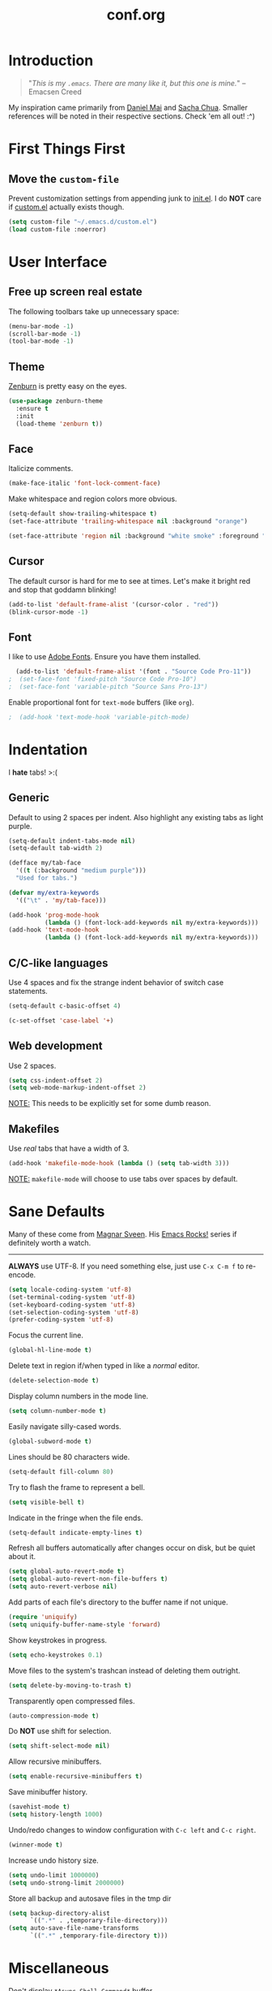 #+TITLE:conf.org
* Introduction

#+BEGIN_QUOTE
"/This is my =.emacs=.  There are many like it, but this one is mine./"
	-- Emacsen Creed
#+END_QUOTE

My inspiration came primarily from [[https://github.com/danielmai/.emacs.d][Daniel Mai]] and [[http://pages.sachachua.com/.emacs.d/Sacha.html][Sacha Chua]].  Smaller references will be noted in their respective sections.  Check 'em all out! :^)

* First Things First
** Move the =custom-file=

Prevent customization settings from appending junk to [[file:init.el][init.el]].  I do *NOT* care if [[file:custom.el][custom.el]] actually exists though.

#+BEGIN_SRC emacs-lisp
  (setq custom-file "~/.emacs.d/custom.el")
  (load custom-file :noerror)
#+END_SRC

* User Interface
** Free up screen real estate

The following toolbars take up unnecessary space:

#+BEGIN_SRC emacs-lisp
  (menu-bar-mode -1)
  (scroll-bar-mode -1)
  (tool-bar-mode -1)
#+END_SRC

** Theme

[[http://kippura.org/zenburnpage/][Zenburn]] is pretty easy on the eyes.

#+BEGIN_SRC emacs-lisp
  (use-package zenburn-theme
    :ensure t
    :init
    (load-theme 'zenburn t))
#+END_SRC

** Face

Italicize comments.

#+BEGIN_SRC emacs-lisp
  (make-face-italic 'font-lock-comment-face)
#+END_SRC

Make whitespace and region colors more obvious.

#+BEGIN_SRC emacs-lisp
  (setq-default show-trailing-whitespace t)
  (set-face-attribute 'trailing-whitespace nil :background "orange")

  (set-face-attribute 'region nil :background "white smoke" :foreground "black")
#+END_SRC

** Cursor

The default cursor is hard for me to see at times.  Let's make it bright red and stop that goddamn blinking!

#+BEGIN_SRC emacs-lisp
  (add-to-list 'default-frame-alist '(cursor-color . "red"))
  (blink-cursor-mode -1)
#+END_SRC

** Font

I like to use [[https://github.com/adobe-fonts][Adobe Fonts]].  Ensure you have them installed.

#+BEGIN_SRC emacs-lisp
  (add-to-list 'default-frame-alist '(font . "Source Code Pro-11"))
;  (set-face-font 'fixed-pitch "Source Code Pro-10")
;  (set-face-font 'variable-pitch "Source Sans Pro-13")
#+END_SRC

Enable proportional font for =text-mode= buffers (like =org=).

#+BEGIN_SRC emacs-lisp
;  (add-hook 'text-mode-hook 'variable-pitch-mode)
#+END_SRC

* Indentation

I *hate* tabs! >:(

** Generic

Default to using 2 spaces per indent.  Also highlight any existing tabs as light purple.

#+BEGIN_SRC emacs-lisp
  (setq-default indent-tabs-mode nil)
  (setq-default tab-width 2)

  (defface my/tab-face
    '((t (:background "medium purple")))
    "Used for tabs.")

  (defvar my/extra-keywords
    '(("\t" . 'my/tab-face)))

  (add-hook 'prog-mode-hook
            (lambda () (font-lock-add-keywords nil my/extra-keywords)))
  (add-hook 'text-mode-hook
            (lambda () (font-lock-add-keywords nil my/extra-keywords)))
#+END_SRC

** C/C-like languages

Use 4 spaces and fix the strange indent behavior of switch case statements.

#+BEGIN_SRC emacs-lisp
  (setq-default c-basic-offset 4)

  (c-set-offset 'case-label '+)
#+END_SRC

** Web development

Use 2 spaces.

#+BEGIN_SRC emacs-lisp
  (setq css-indent-offset 2)
  (setq web-mode-markup-indent-offset 2)
#+END_SRC

_NOTE:_ This needs to be explicitly set for some dumb reason.

** Makefiles

Use /real/ tabs that have a width of 3.

#+BEGIN_SRC emacs-lisp
  (add-hook 'makefile-mode-hook (lambda () (setq tab-width 3)))
#+END_SRC

_NOTE:_ =makefile-mode= will choose to use tabs over spaces by default.

* Sane Defaults

Many of these come from [[https://github.com/magnars/.emacs.d/blob/master/settings/sane-defaults.el][Magnar Sveen]].  His [[https://www.youtube.com/user/emacsrocks][Emacs Rocks!]] series if definitely worth a watch.
-----

*ALWAYS* use UTF-8.  If you need something else, just use =C-x C-m f= to re-encode.

#+BEGIN_SRC emacs-lisp
  (setq locale-coding-system 'utf-8)
  (set-terminal-coding-system 'utf-8)
  (set-keyboard-coding-system 'utf-8)
  (set-selection-coding-system 'utf-8)
  (prefer-coding-system 'utf-8)
#+END_SRC

Focus the current line.

#+BEGIN_SRC emacs-lisp
  (global-hl-line-mode t)
#+END_SRC

Delete text in region if/when typed in like a /normal/ editor.

#+BEGIN_SRC emacs-lisp
  (delete-selection-mode t)
#+END_SRC

Display column numbers in the mode line.

#+BEGIN_SRC emacs-lisp
  (setq column-number-mode t)
#+END_SRC

Easily navigate silly-cased words.

#+BEGIN_SRC emacs-lisp
  (global-subword-mode t)
#+END_SRC

Lines should be 80 characters wide.

#+BEGIN_SRC emacs-lisp
  (setq-default fill-column 80)
#+END_SRC

Try to flash the frame to represent a bell.

#+BEGIN_SRC emacs-lisp
  (setq visible-bell t)
#+END_SRC

Indicate in the fringe when the file ends.

#+BEGIN_SRC emacs-lisp
  (setq-default indicate-empty-lines t)
#+END_SRC

Refresh all buffers automatically after changes occur on disk, but be quiet about it.

#+BEGIN_SRC emacs-lisp
  (setq global-auto-revert-mode t)
  (setq global-auto-revert-non-file-buffers t)
  (setq auto-revert-verbose nil)
#+END_SRC

Add parts of each file's directory to the buffer name if not unique.

#+BEGIN_SRC emacs-lisp
  (require 'uniquify)
  (setq uniquify-buffer-name-style 'forward)
#+END_SRC

Show keystrokes in progress.

#+BEGIN_SRC emacs-lisp
  (setq echo-keystrokes 0.1)
#+END_SRC

Move files to the system's trashcan instead of deleting them outright.

#+BEGIN_SRC emacs-lisp
  (setq delete-by-moving-to-trash t)
#+END_SRC

Transparently open compressed files.

#+BEGIN_SRC emacs-lisp
  (auto-compression-mode t)
#+END_SRC

Do *NOT* use shift for selection.

#+BEGIN_SRC emacs-lisp
  (setq shift-select-mode nil)
#+END_SRC

Allow recursive minibuffers.

#+BEGIN_SRC emacs-lisp
  (setq enable-recursive-minibuffers t)
#+END_SRC

Save minibuffer history.

#+BEGIN_SRC emacs-lisp
  (savehist-mode t)
  (setq history-length 1000)
#+END_SRC

Undo/redo changes to window configuration with =C-c left= and =C-c right=.

#+BEGIN_SRC emacs-lisp
  (winner-mode t)
#+END_SRC

Increase undo history size.

#+BEGIN_SRC emacs-lisp
  (setq undo-limit 1000000)
  (setq undo-strong-limit 2000000)
#+END_SRC

Store all backup and autosave files in the tmp dir

#+BEGIN_SRC emacs-lisp
  (setq backup-directory-alist
        `((".*" . ,temporary-file-directory)))
  (setq auto-save-file-name-transforms
        `((".*" ,temporary-file-directory t)))
#+END_SRC

* Miscellaneous

Don't display =*Async Shell Command*= buffer.

#+BEGIN_SRC emacs-lisp
  (add-to-list 'display-buffer-alist (cons "\\*Async Shell Command\\*.*" (cons #'display-buffer-no-window nil)))
#+END_SRC

* Custom Functions

Allow myself to insert and go to a newline from anywhere in the file.

#+BEGIN_SRC emacs-lisp
  (global-set-key (kbd "M-n") '(lambda ()
                                 (interactive)
                                 (end-of-line)
                                 (newline-and-indent)))
#+END_SRC

Clean buffers of tabs and extraneous whitespace.

#+BEGIN_SRC emacs-lisp
  (defun my/clean-buffer ()
    "Run `untabify' and `delete-trailing-whitespace' on the entire buffer."
    (interactive)
    (if (y-or-n-p "Clean buffer?")
        (progn
          (untabify (point-min) (point-max))
          (delete-trailing-whitespace)
          (message "Buffer has been cleaned."))))
#+END_SRC

Rename current file and buffer (credit to [[https://rejeep.github.io/emacs/elisp/2010/03/26/rename-file-and-buffer-in-emacs.html][Johan Andersson]])

#+BEGIN_SRC emacs-lisp
  (defun rename-this-buffer-and-file ()
    "Renames current buffer and file it is visiting."
    (interactive)
    (let ((name (buffer-name))
          (filename (buffer-file-name)))
      (if (not (and filename (file-exists-p filename)))
          (error "Buffer '%s' is not visiting a file!" name)
        (let ((new-name (read-file-name "New name: " filename)))
          (cond ((get-buffer new-name)
                 (error "A buffer named '%s' already exists!" new-name))
                (t
                 (rename-file filename new-name 1)
                 (rename-buffer new-name)
                 (set-visited-file-name new-name)
                 (set-buffer-modified-p nil)
                 (message "File '%s' successfully renamed to '%s'" name (file-name-nondirectory new-name))))))))

  (global-set-key (kbd "C-c r") 'rename-this-buffer-and-file)
#+END_SRC

Edit file with root privileges if required (credit to [[https://emacs-fu.blogspot.com/2013/03/editing-with-root-privileges-once-more.html][Dirk-Jan C. Binnema]])

#+BEGIN_SRC emacs-lisp
  (defun djcb-find-file-as-root ()
    "Like `ido-find-file, but automatically edit the file with
  root-privileges (using tramp/sudo), if the file is not writable by
  user."
    (interactive)
    (let ((file (ido-read-file-name "Edit as root: ")))
      (unless (file-writable-p file)
        (setq file (concat "/sudo:root@localhost:" file)))
      (find-file file)))
  ;; or some other keybinding...
  (global-set-key (kbd "C-x F") 'djcb-find-file-as-root)
#+END_SRC

* Packages

Almost all of these come from [[https://melpa.org/][MELPA]] unless otherwise stated.

** anzu

Show number of matches in mode-line while searching.

#+BEGIN_SRC emacs-lisp
  (use-package anzu
    :ensure t
    :diminish anzu-mode
    :init
    (global-anzu-mode t))
#+END_SRC

** ace-jump-mode

A quick cursor location minor mode for emacs.

#+BEGIN_SRC emacs-lisp
  (use-package ace-jump-mode
    :ensure t
    :diminish ace-jump-mode
    :bind ("C-." . ace-jump-mode))
#+END_SRC

** ace-window

Quickly switch windows.

#+BEGIN_SRC emacs-lisp
  (use-package ace-window
    :ensure t
    :config
    (setq aw-keys '(?a ?o ?e ?u ?h ?t ?n ?s))
    (global-set-key (kbd "M-p") 'ace-window))
#+END_SRC

** column-marker

Highlight certain character columns.  I choose to mark column #81 and #101 so that I can know if my lines are getting too long.

#+BEGIN_SRC emacs-lisp
  (use-package column-marker
    :ensure t
    :config
    (set-face-attribute 'column-marker-1 nil :background "black")
    (set-face-attribute 'column-marker-2 nil :background "hot pink")
    
    (add-hook 'find-file-hook (lambda ()
                                (interactive)
                                (column-marker-1 81)
                                (column-marker-2 101))))
#+END_SRC

** csharp-mode

C# mode derived mode.

#+BEGIN_SRC emacs-lisp
  (require 'cl)

  (use-package csharp-mode
    :ensure t)
#+END_SRC

** dash

#+BEGIN_SRC emacs-lisp
  (use-package dash
    :ensure t)
#+END_SRC

** elfeed

An Emacs Atom/RSS feed reader.

#+BEGIN_SRC emacs-lisp
  (use-package elfeed
    :ensure t
    :init
    (progn
      (setq-default elfeed-search-filter "@1-week-ago +unread ")

      (global-set-key (kbd "C-x w") 'elfeed)))
#+END_SRC

Custom Entry Launchers ([[http://nullprogram.com/blog/2013/11/26/][credit]])

#+BEGIN_SRC emacs-lisp
  (defun my/livestream-video-best (link)
    (async-shell-command (concat "livestreamer " link " best") nil nil))

  (defun my/livestream-video-medium (link)
    (async-shell-command (concat "livestreamer " link " 360p") nil nil))

  (defun elfeed-livestream-video-best ()
    (interactive)
    (let ((entry (elfeed-search-selected :single)))
      (execute-kbd-macro (kbd "r"))
      (my/livestream-video-best (elfeed-entry-link entry))))

  (defun elfeed-livestream-video-medium ()
    (interactive)
    (let ((entry (elfeed-search-selected :single)))
      (execute-kbd-macro (kbd "r"))
      (my/livestream-video-medium (elfeed-entry-link entry))))

  (define-key elfeed-search-mode-map "l" #'elfeed-livestream-video-best)
  (define-key elfeed-search-mode-map "m" #'elfeed-livestream-video-medium)

#+END_SRC

** emojify

Display emojis in Emacs.

#+BEGIN_SRC emacs-lisp
  (use-package emojify
    :ensure t
    :init
    (add-hook 'after-init-hook #'global-emojify-mode))
#+END_SRC

Turn off for Org Agenda buffer.

#+BEGIN_SRC emacs-lisp
  (add-hook 'org-agenda-finalize-hook (lambda () (emojify-mode -1)))
#+END_SRC

** eshell

Turn off some bothersome global minor modes while using eshell.

#+BEGIN_SRC emacs-lisp
  (add-hook 'eshell-mode-hook (lambda ()
                                (company-mode -1)
                                (toggle-truncate-lines)))
#+END_SRC

** esup

Emacs Start Up Profiler

#+BEGIN_SRC emacs-lisp
    (use-package esup
      :ensure t
      :defer t)
#+END_SRC

** expand-region

Increase selected region by semantic units.

#+BEGIN_SRC emacs-lisp
  (use-package expand-region
    :ensure t
    :bind ("C-=" . er/expand-region))
#+END_SRC

** flycheck

On-the-fly syntax checking.

#+BEGIN_SRC emacs-lisp
  (use-package flycheck
    :ensure t
    :diminish flycheck-mode
    :init
    (add-hook 'after-init-hook #'global-flycheck-mode))
#+END_SRC

** flyspell

On-the-fly spell checking.

#+BEGIN_SRC emacs-lisp
  (use-package flyspell
    :ensure t
    :init
    (progn
      (setq flyspell-issue-message-flag nil)

      (global-set-key (kbd "<f8>") 'ispell-word)))
#+END_SRC

Turn on for certain major modes.

#+BEGIN_SRC emacs-lisp
  (add-hook 'text-mode-hook 'flyspell-mode)
#+END_SRC

** gist

Emacs integration for [[https://gist.github.com/][gist.github.com]]

#+BEGIN_SRC emacs-lisp
  (use-package gist
    :ensure t
    :defer t)
#+END_SRC

** git-gutter-fringe

Fringe version of git-gutter.el

#+BEGIN_SRC emacs-lisp
  (use-package git-gutter-fringe
    :ensure t
    :init
    ;; dependency
    (use-package fringe-helper
      :ensure t)
    :config
    (progn
      (set-face-foreground 'git-gutter-fr:added "green")
      (set-face-foreground 'git-gutter-fr:deleted "blue")
      (set-face-foreground 'git-gutter-fr:modified "yellow")
      (global-git-gutter-mode t)))
#+END_SRC

** google-maps

Access Google Maps from Emacs.

#+BEGIN_SRC emacs-lisp
  (use-package google-maps
    :ensure t
    :defer t)
#+END_SRC

** google-translate

Emacs interface to [[https://translate.google.com][Google Translate]].

#+BEGIN_SRC emacs-lisp
  (use-package google-translate
    :ensure t
    :defer t)
#+END_SRC

** hl-indent

Highlight irregular indentation.

#+BEGIN_SRC emacs-lisp
  (use-package hl-indent
    :ensure t
    :init
    (add-hook 'prog-mode-hook 'hl-indent-mode)
    :config
    (set-face-attribute 'hl-indent-face nil :background "gray27"))
#+END_SRC

** ido / smex

#+BEGIN_SRC emacs-lisp
  (use-package ido
    :init
    (progn
      (use-package ido-complete-space-or-hyphen
        :ensure t)
      (setq ido-everywhere t)
      (ido-mode t)
      (use-package ido-vertical-mode
        :ensure t
        :init
        (progn
          (ido-vertical-mode t)
          (setq ido-vertical-define-keys 'C-n-and-C-p-only)))
      (use-package smex
        :ensure t
        :commands (smex smex-major-mode-commands)
        :init
        (progn
          (smex-initialize)
          (bind-key "M-x" 'smex)
          (bind-key "M-X" 'smex-major-mode-commands)
          (bind-key "C-c C-c M-x" 'execute-extended-command)))))
#+END_SRC

** js3-mode

An improved JavaScript editing mode.

#+BEGIN_SRC emacs-lisp
  (use-package js3-mode
    :ensure t
    :init
    (add-to-list 'auto-mode-alist '("\\.js$" . js3-mode)))
#+END_SRC

** magit

A Git porcelain inside Emacs.  Fullscreen =magit-status= functionality credit goes to [[http://whattheemacsd.com/setup-magit.el-01.html][Magnar Sveen]].

#+BEGIN_SRC emacs-lisp
  (use-package magit
    :ensure t
    :bind ("C-c g" . magit-status)
    :config
    (progn
      ;; full screen magit-status

      (defadvice magit-status (around magit-fullscreen activate)
        (window-configuration-to-register :magit-fullscreen)
        ad-do-it
        (delete-other-windows))

      (defun magit-quit-session ()
        "Restores the previous window configuration and kills the magit buffer"
        (interactive)
        (kill-buffer)
        (jump-to-register :magit-fullscreen))

      (define-key magit-status-mode-map (kbd "q") 'magit-quit-session)))
#+END_SRC

** multiple-cursors

Multiple cursors for Emacs.

#+BEGIN_SRC emacs-lisp
  (use-package multiple-cursors
    :ensure t
    :commands (mc/add-cursor-on-click mc/edit-lines)
    :init
    (progn
      (global-unset-key (kbd "M-<down-mouse-1>"))
      (global-set-key (kbd "M-<mouse-1>") 'mc/add-cursor-on-click)
      (bind-key "C-c M" 'mc/edit-lines)))
#+END_SRC

** nyan-mode

Nyan Cat shows position in current buffer in mode-line.

#+BEGIN_SRC emacs-lisp
  (use-package nyan-mode
    :ensure t
    :init
    (nyan-mode t))
#+END_SRC

** Org mode-related

You should really, really, really read the [[http://orgmode.org/guide/][compact guide]].

*** General

Ensure =org= gets loaded and add some basic global keybinds.

#+BEGIN_SRC emacs-lisp
  (require 'org)
  (define-key global-map "\C-cl" 'org-store-link)
  (define-key global-map "\C-ca" 'org-agenda)
  (setq org-log-done t)
#+END_SRC

Change TO DO keywords.

#+BEGIN_SRC emacs-lisp
  (setq org-todo-keywords
        '((sequence "TODO(t)" "|" "DONE(d)")))
#+END_SRC

Place tags directly after headline text, with only one space in between.

#+BEGIN_SRC emacs-lisp
  (setq org-tags-column 0)
#+END_SRC

*** org-bullets

Show bullets in =org-mode= as UTF-8 characters.

#+BEGIN_SRC emacs-lisp
  (use-package org-bullets
    :ensure t
    :init
    (add-hook 'org-mode-hook (lambda () (org-bullets-mode t))))
#+END_SRC

*** org-src-mode

Turn off =flycheck-mode= while editing source blocks.  It mostly throws bogus errors if you're just editing snippets.

#+BEGIN_SRC emacs-lisp
  (add-hook 'org-src-mode-hook (lambda () (flycheck-mode -1)))
#+END_SRC

*** Cosmetic changes

Turn on line wrapping for Org mode files.

#+BEGIN_SRC emacs-lisp
  (add-hook 'org-mode-hook (lambda () (visual-line-mode)))
#+END_SRC

Hide font formatting characters.

#+BEGIN_SRC emacs-lisp
  (setq org-hide-emphasis-markers t)
#+END_SRC

The default =org-ellipsis= is ugly.  Change it!

#+BEGIN_SRC emacs-lisp
  (setq org-ellipsis "\u2935") ; ⤵
#+END_SRC

Make the source blocks stand out a bit with a darker background.

#+BEGIN_SRC emacs-lisp
  (dolist (face '(org-meta-line
                  org-block))
    (set-face-attribute face nil :background "gray19"))
#+END_SRC

Increase the font size of the first four headline levels.

#+BEGIN_SRC emacs-lisp
  ;TODO
#+END_SRC

Use circular bullets (credit to [[http://www.howardism.org/Technical/Emacs/orgmode-wordprocessor.html][Howard Abrams]]).

#+BEGIN_SRC emacs-lisp
  (font-lock-add-keywords 'org-mode
                          '(("^ +\\([-*]\\) "
                             (0 (prog1 () (compose-region (match-beginning 1) (match-end 1) "•"))))))
#+END_SRC

Use monospace font when appropriate (credit to [[https://yoo2080.wordpress.com/2013/05/30/monospace-font-in-tables-and-source-code-blocks-in-org-mode-proportional-font-in-other-parts/][Jisang Yoo]]).

#+BEGIN_SRC emacs-lisp :tangle no
  (defun my-adjoin-to-list-or-symbol (element list-or-symbol)
    (let ((list (if (not (listp list-or-symbol))
                    (list list-or-symbol)
                  list-or-symbol)))
      (require 'cl-lib)
      (cl-adjoin element list)))

  (eval-after-load "org"
    '(mapc
      (lambda (face)
        (set-face-attribute
         face nil
         :inherit
         (my-adjoin-to-list-or-symbol
          'fixed-pitch
          (face-attribute face :inherit))))
      (list 'org-code
            'org-block
            'org-table
            'org-block-background
            'org-document-info
            'org-document-info-keyword
            'org-document-title
            'org-meta-line
            'org-todo
            'org-verbatim)))
#+END_SRC

** page-break-lines

Display ugly =^L= page breaks as tidy horizontal lines.

#+BEGIN_SRC emacs-lisp
  (use-package page-break-lines
    :ensure t
    :diminish page-break-lines-mode
    :init
    (global-page-break-lines-mode))
#+END_SRC

** pianobar.el

#+BEGIN_SRC emacs-lisp
;
#+END_SRC

** projectile

Manage and navigate projects in Emacs easily.

#+BEGIN_SRC emacs-lisp
  (use-package projectile
    :ensure t
    :init
    (projectile-global-mode))
#+END_SRC

** python-mode

Stop =:= from causing electric indent.

#+BEGIN_SRC emacs-lisp
  (add-hook 'python-mode-hook
            (lambda ()
              (setq electric-indent-chars (delq ?: electric-indent-chars))))
#+END_SRC

** rainbow-delimiters

Highlight brackets according to their depth.

#+BEGIN_SRC emacs-lisp
  (use-package rainbow-delimiters
    :ensure t
    :init
    (add-hook 'prog-mode-hook #'rainbow-delimiters-mode))
#+END_SRC

** rainbow-mode

Colorize color names in buffers.

#+BEGIN_SRC emacs-lisp
  (use-package rainbow-mode
    :ensure t
    :init
    (add-hook 'css-mode-hook (lambda () (rainbow-mode t))))
#+END_SRC

** rbenv

Emacs integration for [[https://github.com/rbenv/rbenv][rbenv]].

#+BEGIN_SRC emacs-lisp
  (use-package rbenv
    :ensure t
    :init
    (progn
      (setq rbenv-modeline-function 'rbenv--modeline-plain)
      (global-rbenv-mode)))
#+END_SRC

** ruby-guard

Launching [[https://github.com/guard/guard][guard]] directly inside Emacs.

#+BEGIN_SRC emacs-lisp
  (use-package ruby-guard
    :ensure t)
#+END_SRC

** scss-mode

Major mode for editing SCSS files.

#+BEGIN_SRC emacs-lisp
  (use-package scss-mode
    :ensure t)
#+END_SRC

** simpleclip

Simplified access to the system clipboard.

#+BEGIN_SRC emacs-lisp
  (use-package simpleclip
    :ensure t
    :commands (simpleclip-copy simpleclip-cut simpleclip-paste)
    :init
    (progn
      (simpleclip-mode t)
      (bind-key "C-c C-1" 'simpleclip-copy)
      (bind-key "C-c C-2" 'simpleclip-cut)
      (bind-key "C-c C-3" 'simpleclip-paste)))
#+END_SRC

** smartparens

Automatic insertion, wrapping and paredit-like navigation with user defined pairs.

#+BEGIN_SRC emacs-lisp
  (use-package smartparens
    :ensure t
    :diminish smartparens-mode
    :init
    (progn
      (require 'smartparens-config)
      (smartparens-global-mode t)))
#+END_SRC

** smooth-scrolling

Make Emacs scroll smoothly.

#+BEGIN_SRC emacs-lisp
  (use-package smooth-scrolling
    :ensure t
    :init
    (smooth-scrolling-mode t))
#+END_SRC

** TRAMP

Transparent Remote Access, Multiple Protocols

#+BEGIN_SRC emacs-lisp
  (use-package tramp)
#+END_SRC

** try

Try out Emacs packages.

#+BEGIN_SRC emacs-lisp
  (use-package try
    :ensure t
    :defer t)
#+END_SRC

** undo-tree

Treat undo history as a tree.

#+BEGIN_SRC emacs-lisp
  (use-package undo-tree
    :ensure t
    :diminish undo-tree-mode
    :init
    (progn
      (setq undo-tree-mode-lighter "")
      (global-undo-tree-mode)))
#+END_SRC

** web-mode

Major mode for editing web templates.

#+BEGIN_SRC emacs-lisp
  (use-package web-mode
    :ensure t
    :init
    (progn
      (add-to-list 'auto-mode-alist '("\\.erb\\'" . web-mode))
      (setq web-mode-enable-auto-pairing -1)))
#+END_SRC

** which-key

Display available keybindings in popup.

#+BEGIN_SRC emacs-lisp
  (use-package which-key
    :ensure t
    :diminish which-key-mode
    :init
    (progn
      (setq which-key-idle-delay 1.5)
      (which-key-mode)))
#+END_SRC

** xkcd

View [[https://xkcd.com/][xkcd]] from Emacs.

#+BEGIN_SRC emacs-lisp
  (use-package xkcd
    :ensure t
    :defer t)
#+END_SRC

** yasnippet

Yet another snippet extension for Emacs.

#+BEGIN_SRC emacs-lisp
  (use-package yasnippet
    :ensure t)
#+END_SRC

** company

Modular text completion framework.

#+BEGIN_SRC emacs-lisp
  (use-package company
    :ensure t
    :diminish company-mode
    :init
    (add-hook 'after-init-hook 'global-company-mode))
#+END_SRC

*** company-jedi

=company-mode= completion back-end for Python JEDI.

#+BEGIN_SRC emacs-lisp
  (use-package company-jedi
    :ensure t
    :init
    (progn
      (defun my/python-mode-hook ()
        (add-to-list 'company-backends 'company-jedi))

      (add-hook 'python-mode-hook 'my/python-mode-hook)))
#+END_SRC

*** company-emoji

Use the =company-mode= backend for emojis.

#+BEGIN_SRC emacs-lisp
  (use-package company-emoji
    :ensure t
    :config
    (add-to-list 'company-backends 'company-emoji))
#+END_SRC

* Finishing Touches

Maximize and split the frame at startup.

#+BEGIN_SRC emacs-lisp
  (defun my/max-n-split (&optional frame)
    "a bad workaround"
    (with-selected-frame (or frame (selected-frame))
      (toggle-frame-maximized)
      (split-window-right)))

  (add-hook 'after-make-frame-functions 'my/max-n-split)
#+END_SRC

Rebind =org-time-stamp-inactive= function.

#+BEGIN_SRC emacs-lisp
  (define-key org-mode-map (kbd "C-c D") 'org-time-stamp-inactive)
#+END_SRC

Ensure the config has been loaded successfully.

#+BEGIN_SRC emacs-lisp
  ;TODO make some nice ascii art
  (message "+-----------------------+
  |  MISSION 1 COMPLETE!  |
  +-----------------------+")
#+END_SRC

